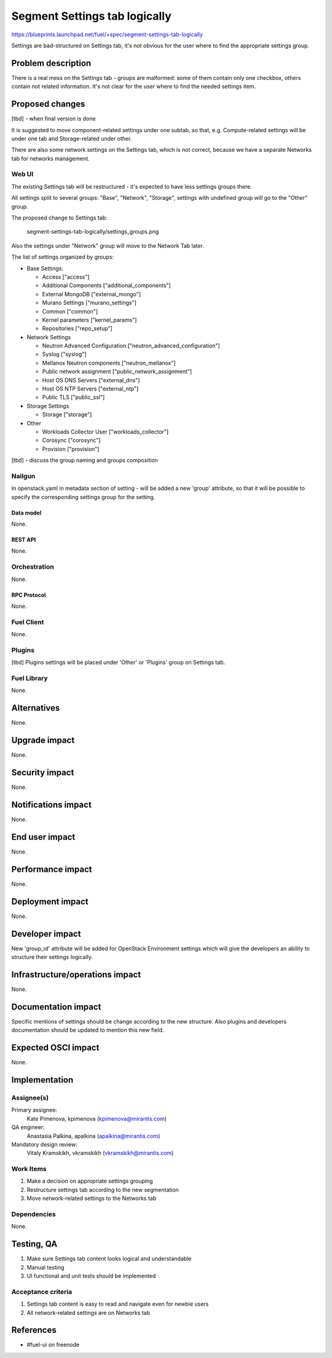 ..
 This work is licensed under a Creative Commons Attribution 3.0 Unported
 License.

 http://creativecommons.org/licenses/by/3.0/legalcode

==============================
Segment Settings tab logically
==============================

https://blueprints.launchpad.net/fuel/+spec/segment-settings-tab-logically

Settings are bad-structured on Settings tab, it's not obvious for the user
where to find the appropriate settings group.


--------------------
Problem description
--------------------

There is a real mess on the Settings tab - groups are malformed: some of them
contain only one checkbox, others contain not related information. It's not
clear for the user where to find the needed settings item.


----------------
Proposed changes
----------------

[tbd] - when final version is done

It is suggested to move component-related settings under one subtab, so that,
e.g. Compute-related settings will be under one tab and Storage-related under
other.

There are also some network settings on the Settings tab, which is not correct,
because we have a separate Networks tab for networks management.


Web UI
======

The existing Settings tab will be restructured - it's expected to have less
settings groups there.

All settings split to several groups: "Base", "Network", "Storage",
settings with undefined group will go to the "Other" group.

The proposed change to Settings tab:

 .. image:: ../../images/8.0/
 segment-settings-tab-logically/settings_groups.png

Also the settings under "Network" group will move to the Network Tab
later.

The list of settings organized by groups:

* Base Settings:

  * Access ["access"]
  * Additional Components ["additional_components"]
  * External MongoDB ["external_mongo"]
  * Murano Settings ["murano_settings"]
  * Common ["common"]
  * Kernel parameters ["kernel_params"]
  * Repositories ["repo_setup"]

* Network Settings

  * Neutron Advanced Configuration ["neutron_advanced_configuration"]
  * Syslog ["syslog"]
  * Mellanox Neutron components ["neutron_mellanox"]
  * Public network assignment ["public_network_assignment"]
  * Host OS DNS Servers ["external_dns"]
  * Host OS NTP Servers ["external_ntp"]
  * Public TLS ["public_ssl"]

* Storage Settings

  * Storage ["storage"]

* Other

  * Workloads Collector User ["workloads_collector"]
  * Corosync ["corosync"]
  * Provision ["provision"]

[tbd] - discuss the group naming and groups composition

Nailgun
=======

In openstack.yaml in metadata section of setting - will be added a new
'group' attribute, so that it will be possible to specify the corresponding
settings group for the setting.

Data model
----------

None.


REST API
--------

None.


Orchestration
=============

None.


RPC Protocol
------------

None.


Fuel Client
===========

None.


Plugins
=======

[tbd]
Plugins settings will be placed under 'Other' or 'Plugins' group on Settings
tab.


Fuel Library
============

None.


------------
Alternatives
------------

None.


--------------
Upgrade impact
--------------

None.


---------------
Security impact
---------------

None.


--------------------
Notifications impact
--------------------

None.


---------------
End user impact
---------------

None.


------------------
Performance impact
------------------

None.


-----------------
Deployment impact
-----------------

None.


----------------
Developer impact
----------------

New 'group_id' attribute will be added for OpenStack Environment settings which
will give the developers an ability to structure their settings logically.


--------------------------------
Infrastructure/operations impact
--------------------------------

None.


--------------------
Documentation impact
--------------------

Specific mentions of settings should be change according to the new structure.
Also plugins and developers documentation should be updated to mention this new
field.


--------------------
Expected OSCI impact
--------------------

None.


--------------
Implementation
--------------

Assignee(s)
===========

Primary assignee:
  Kate Pimenova, kpimenova (kpimenova@mirantis.com)

QA engineer:
  Anastasia Palkina, apalkina (apalkina@mirantis.com)

Mandatory design review:
  Vitaly Kramskikh, vkramskikh (vkramskikh@mirantis.com)


Work Items
==========

#. Make a decision on appropriate settings grouping
#. Restructure settings tab according to the new segmentation
#. Move network-related settings to the Networks tab

Dependencies
============

None.

------------
Testing, QA
------------

#. Make sure Settings tab content looks logical and understandable
#. Manual testing
#. UI functional and unit tests should be implemented


Acceptance criteria
===================

#. Settings tab content is easy to read and navigate even for newbie users
#. All network-related settings are on Networks tab


----------
References
----------

* #fuel-ui on freenode
